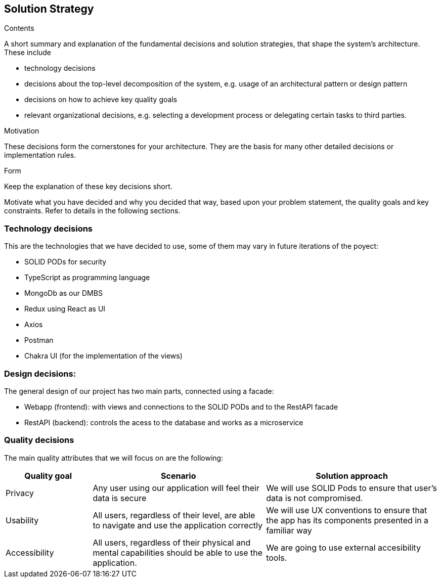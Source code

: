 [[section-solution-strategy]]
== Solution Strategy


[role="arc42help"]
****
.Contents
A short summary and explanation of the fundamental decisions and solution strategies, that shape the system's architecture. These include

* technology decisions
* decisions about the top-level decomposition of the system, e.g. usage of an architectural pattern or design pattern
* decisions on how to achieve key quality goals
* relevant organizational decisions, e.g. selecting a development process or delegating certain tasks to third parties.

.Motivation
These decisions form the cornerstones for your architecture. They are the basis for many other detailed decisions or implementation rules.

.Form
Keep the explanation of these key decisions short.

Motivate what you have decided and why you decided that way,
based upon your problem statement, the quality goals and key constraints.
Refer to details in the following sections.
****

=== Technology decisions
This are the technologies that we have decided to use, some of them may vary in future iterations of the poyect:

* SOLID PODs for security
* TypeScript as programming language
* MongoDb as our DMBS
* Redux using React as UI
* Axios
* Postman
* Chakra UI (for the implementation of the views)


=== Design decisions:
The general design of our project has two main parts, connected using a facade:

 * Webapp (frontend): with views and connections to the SOLID PODs and to the RestAPI facade
 * RestAPI (backend): controls the acess to the database and works as a microservice


=== Quality decisions
The main quality attributes that we will focus on are the following:
[options="header",cols="1,2,2"]
|===
|Quality goal|Scenario|Solution approach
|Privacy|Any user using our application will feel their data is secure | We will use SOLID Pods to ensure that user's data is not compromised.
|Usability|All users, regardless of their level, are able to navigate and use the application correctly|We will use UX conventions to ensure that the app has its components presented in a familiar way
|Accessibility|All users, regardless of their physical and mental capabilities should be able to use the application.|We are going to use external accesibility tools.
|===







